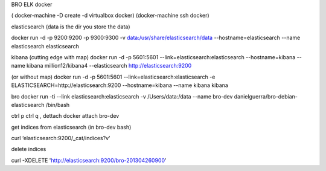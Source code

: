 BRO ELK docker

( docker-machine -D create -d virtualbox docker)
(docker-machine ssh docker)

elasticsearch 
(data is the dir you store the data)

docker run -d -p 9200:9200 -p 9300:9300 -v data:/usr/share/elasticsearch/data --hostname=elasticsearch  --name elasticsearch elasticsearch


kibana
(cutting edge with map)
docker run -d -p 5601:5601 --link=elasticsearch:elasticsearch --hostname=kibana --name kibana million12/kibana4 --elasticsearch http://elasticsearch:9200

(or without map)
docker run -d -p 5601:5601 --link=elasticsearch:elasticsearch -e ELASTICSEARCH=http://elasticsearch:9200 --hostname=kibana --name kibana kibana

bro
docker run -ti --link elasticsearch:elasticsearch -v /Users/data:/data --name bro-dev danielguerra/bro-debian-elasticsearch /bin/bash

ctrl p ctrl q , dettach
docker attach bro-dev

get indices from elasticsearch
(in bro-dev bash)

curl ‘elasticsearch:9200/_cat/indices?v'

delete indices

curl -XDELETE 'http://elasticsearch:9200/bro-201304260900'